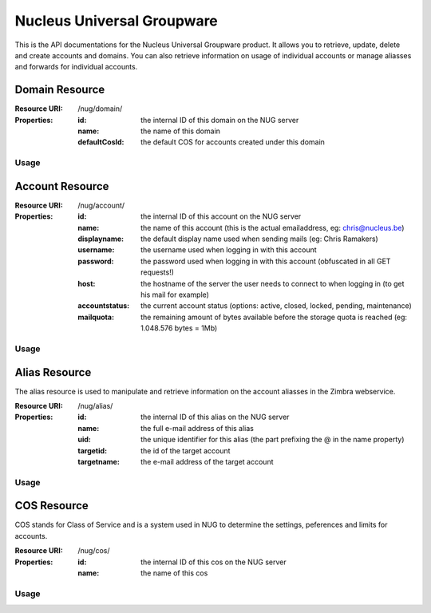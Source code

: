 Nucleus Universal Groupware
===========================

This is the API documentations for the Nucleus Universal Groupware product. It allows you to retrieve, update, delete and create accounts and domains. You can also retrieve information on usage of individual accounts or manage aliasses and forwards for individual accounts.

Domain Resource
-----------------

:Resource URI: /nug/domain/
:Properties:
   :id: the internal ID of this domain on the NUG server
   :name: the name of this domain
   :defaultCosId: the default COS for accounts created under this domain

Usage
*****

.. http:method:: GET /nug/domain/

   Retrieve a list of all domains available on the server

   :response OK 200: succesfully retrieved a list of domains

   :Request:
      .. code-block:: http

         GET /nug/domain/ HTTP/1.1
         Host: http://data.nucleus.be
         Connection: close

   :Response:

      .. code-block:: json

         [{
             "id": "d60c6cbc-6c53-456e-ad3d-3b75117cbc64",
             "defaultCosId": null,
             "name": "chris.be",
             "uri": "\/nug\/domain\/d60c6cbc-6c53-456e-ad3d-3b75117cbc64\/",
             "subresources": {
                 "account_list": "\/nug\/domain\/d60c6cbc-6c53-456e-ad3d-3b75117cbc64\/account\/"
             }
         }, {
             "id": "9f61f68f-fcd2-460e-8098-de01d250b5df",
             "defaultCosId": "e00428a1-0c00-11d9-836a-000d93afea2a",
             "name": "mail.webruimte.eu",
             "uri": "\/nug\/domain\/9f61f68f-fcd2-460e-8098-de01d250b5df\/",
             "subresources": {
                 "account_list": "\/nug\/domain\/9f61f68f-fcd2-460e-8098-de01d250b5df\/account\/",
                 "default_cos": "\/nug\/cos\/e00428a1-0c00-11d9-836a-000d93afea2a"
             }
         }, {
             "id": "156fe7f9-bb1e-4134-9bc4-47177ecad66d",
             "defaultCosId": "e00428a1-0c00-11d9-836a-000d93afea2a",
             "name": "nucleus.be",
             "uri": "\/nug\/domain\/156fe7f9-bb1e-4134-9bc4-47177ecad66d\/",
             "subresources": {
                 "account_list": "\/nug\/domain\/156fe7f9-bb1e-4134-9bc4-47177ecad66d\/account\/",
                 "default_cos": "\/nug\/cos\/e00428a1-0c00-11d9-836a-000d93afea2a"
             }
         }]

.. http:method:: POST /nug/domain/

   Create a new domain on the NUG server. The data should be sent as a JSON encoded object
   in the Request body.

   :response Created 201: A domain was successfully created

   :Request:
      .. code-block:: http

         POST /nug/domain/ HTTP/1.1
         Host: http://data.nucleus.be
         Content-type: application/json; charset=UTF-8
         Content-length: 123456
         Connection: close

      .. code-block:: json

         {
            "name"         : "domain.com",
            "defaultCosId" : "a8f379c0-6a0e-48bf-98c7-3e7facb294d3"
         }

      ============= ============ ====
      *Properties*
      ------------- ------------ ----
      Name          Type         Info
      ============= ============ ====
      name          string       **required** The FQDN of the domain
      defaultCosId  string(id)   can be the ID of a COS or ``null``, if ommitted from the request data it will be set to ``null``
      ============= ============ ====

   :Response:
      .. code-block:: json

         {
             "domain": {
                 "id": "4d9c4fbb-4c98-43b8-a10e-21c0959397a7",
                 "defaultCosId": "a8f379c0-6a0e-48bf-98c7-3e7facb294d3",
                 "name": "domain.com",
                 "uri": "\/nug\/domain\/4d9c4fbb-4c98-43b8-a10e-21c0959397a7\/",
                 "subresources": {
                     "account_list": "\/nug\/domain\/4d9c4fbb-4c98-43b8-a10e-21c0959397a7\/account\/"
                 }
             }
         }

.. http:method:: GET /nug/domain/{id}/

   Retrieve detail info on a domain from the NUG server identified by the ``{id}`` path argument.

   :arg string {id}: The domain id on the NUG server

   :Request:
      .. code-block:: http

         GET /nug/domain/d60c6cbc-6c53-456e-ad3d-3b75117cbc64/ HTTP/1.1
         Host: http://data.nucleus.be
         Connection: close

   :Response:
      .. code-block:: json

         {
             "id": "d60c6cbc-6c53-456e-ad3d-3b75117cbc64",
             "defaultCosId": null,
             "name": "chris.be",
             "uri": "\/nug\/domain\/d60c6cbc-6c53-456e-ad3d-3b75117cbc64\/",
             "subresources": {
                 "account_list": "\/nug\/domain\/d60c6cbc-6c53-456e-ad3d-3b75117cbc64\/account\/"
             }
         }

.. http:method:: PUT /nug/domain/{id}/

   Update an existing domain on the NUG server identified by the ``{id}`` path argument. The data should be sent as a JSON encoded object
   in the request body.

   :arg string {id}: The domain id on the NUG server

   :response OK 200: The domain was successfully updated

   :Request:
      .. code-block:: http

         PUT /nug/domain/4d9c4fbb-4c98-43b8-a10e-21c0959397a7/ HTTP/1.1
         Host: http://data.nucleus.be
         Content-type: application/json; charset=UTF-8
         Content-length: 123456
         Connection: close

      .. code-block:: json

         {
            "defaultCosId" : "a8f379c0-6a0e-48bf-98c7-3e7facb294d3"
         }

      ============= ============ ====
      *Properties*
      ------------- ------------ ----
      Name          Type         Info
      ============= ============ ====
      defaultCosId  string(id)   can be the ID of a COS or ``null``, if ommitted from the request data it will be set to ``null``
      ============= ============ ====

      .. note:: A domain's ``name`` is immutable and cannot be changed! If you add it to the request payload it'll be ignored.

   :Response:
      .. code-block:: json

         {
             "domain": {
                 "id": "4d9c4fbb-4c98-43b8-a10e-21c0959397a7",
                 "defaultCosId": "a8f379c0-6a0e-48bf-98c7-3e7facb294d3",
                 "name": "domain.com",
                 "uri": "\/nug\/domain\/4d9c4fbb-4c98-43b8-a10e-21c0959397a7\/",
                 "subresources": {
                     "account_list": "\/nug\/domain\/4d9c4fbb-4c98-43b8-a10e-21c0959397a7\/account\/"
                 }
             }
         }

.. http:method:: DELETE /nug/domain/{id}/

   DELETE an existing domain on the NUG server identified by the ``{id}`` path argument.

   :arg string {id}: The domain id on the NUG server

   :response OK 200: The domain was successfully deleted

   :Request:
      .. code-block:: http

         DELETE /nug/domain/4d9c4fbb-4c98-43b8-a10e-21c0959397a7/ HTTP/1.1
         Host: http://data.nucleus.be
         Connection: close

      .. note:: All domain account should be deleted when a domain is deleted, else the request will return an error with the message
         that the domain isn't empty.

   :Response:
      .. code-block:: json

         {
             "success": true,
             "message": "The domain has been successfully deleted"
         }

.. http:method:: GET /nug/domain/{id}/account/

   Retrieve a list of accounts created for the domain identified by the ``{id}`` path argument.

   :arg string {id}: The domain id on the NUG server

   :Request:
      .. code-block:: http

         GET /nug/domain/156fe7f9-bb1e-4134-9bc4-47177ecad66d/account/ HTTP/1.1
         Host: http://data.nucleus.be
         Connection: close

   :Response:
      .. code-block:: json

         [{
             "id": "8282b006-cc43-4cde-86e8-87a4cf1c5f19",
             "name": "chris@nucleus.be",
             "displayname": null,
             "username": "chris",
             "password": "VALUE-BLOCKED",
             "host": "mail.webruimte.eu",
             "accountstatus": "active",
             "mailquota": "524288000",
             "uri": "\/nug\/account\/8282b006-cc43-4cde-86e8-87a4cf1c5f19\/"
         }, {
             "id": "d8114538-f9cf-4448-9b40-349f7a652391",
             "name": "info@nucleus.be",
             "displayname": "Ramakers",
             "username": "info",
             "password": null,
             "host": "mail.webruimte.eu",
             "accountstatus": "active",
             "mailquota": "524288000",
             "uri": "\/nug\/account\/d8114538-f9cf-4448-9b40-349f7a652391\/"
         }]

Account Resource
----------------

:Resource URI: /nug/account/
:Properties:
   :id: the internal ID of this account on the NUG server
   :name: the name of this account (this is the actual emailaddress, eg: chris@nucleus.be)
   :displayname: the default display name used when sending mails (eg: Chris Ramakers)
   :username: the username used when logging in with this account
   :password: the password used when logging in with this account (obfuscated in all GET requests!)
   :host: the hostname of the server the user needs to connect to when logging in (to get his mail for example)
   :accountstatus: the current account status (options: active, closed, locked, pending, maintenance)
   :mailquota: the remaining amount of bytes available before the storage quota is reached (eg: 1.048.576 bytes = 1Mb)

Usage
*****

.. http:method:: GET /nug/account/

   Retrieve a list of all accounts in the system

   :Request:
      .. code-block:: http

         GET /nug/account/ HTTP/1.1
         Host: http://data.nucleus.be
         Connection: closes

   :Response:
      .. code-block:: json

         [{
             "id": "18fb081f-8fcd-4843-ab97-a5f4ee97fc90",
             "name": "admin@mail.webruimte.eu",
             "displayname": null,
             "username": "admin",
             "password": "VALUE-BLOCKED",
             "host": "mail.webruimte.eu",
             "accountstatus": "active",
             "mailquota": "524288000",
             "uri": "\/nug\/account\/18fb081f-8fcd-4843-ab97-a5f4ee97fc90\/"
         }, {
             "id": "7ab4e5f5-f6a4-47bb-be18-e12b4b092a67",
             "name": "chris@mail.webruimte.eu",
             "displayname": "Chris Ramakers",
             "username": "chris",
             "password": "VALUE-BLOCKED",
             "host": "mail.webruimte.eu",
             "accountstatus": "active",
             "mailquota": "524288000",
             "uri": "\/nug\/account\/7ab4e5f5-f6a4-47bb-be18-e12b4b092a67\/"
         }, {
             "id": "8282b006-cc43-4cde-86e8-87a4cf1c5f19",
             "name": "chris@nucleus.be",
             "displayname": null,
             "username": "chris",
             "password": "VALUE-BLOCKED",
             "host": "mail.webruimte.eu",
             "accountstatus": "active",
             "mailquota": "524288000",
             "uri": "\/nug\/account\/8282b006-cc43-4cde-86e8-87a4cf1c5f19\/"
         }]

.. http:method:: POST /nug/account/

   Create a new account on the server

   .. note:: The name passed in the payload should contain a domain name that exists on the server!

   :Request:
      .. code-block:: http

         POST /nug/account/ HTTP/1.1
         Host: http://data.nucleus.be
         Content-type: application/json; charset=UTF-8
         Content-length: 123456
         Connection: close

      .. code-block:: json

         {
             "name"          : "sales@nucleus.be",
             "displayname"   : "Nucleus Sales Dept.",
             "password"      : "foobar",
             "accountstatus" : "active",
             "mailquota"     : 102400
         }

      ============= ============ ====
      *Properties*
      ------------- ------------ ----
      Name          Type         Info
      ============= ============ ====
      name          string       **required** The full emailaddress for the new account (the domain must exist on the NUG server!)
      displayname   string       The full name of the account user (eg: John Doe)
      password      string       **required** The plain text password to use when logging in with the account
      accountstatus string       The initial account status (options: active, closed, locked, pending, maintenance)
      mailquota     integer      The maximum mailbox size in bytes (1.048.576 bytes = 1Mb). If this value is omitted the domain default COS will be applied.
      ============= ============ ====

   :Response:
      .. code-block:: json

         {
             "account": {
                 "id": "e3380d28-ba9d-4704-bcf6-d48e163d1d1e",
                 "name": "sales@nucleus.be",
                 "displayname": "Nucleus Sales Dept.",
                 "username": "sales",
                 "password": "VALUE-BLOCKED",
                 "host": "mail.webruimte.eu",
                 "accountstatus": "active",
                 "mailquota": "102400",
                 "uri": "\/nug\/account\/e3380d28-ba9d-4704-bcf6-d48e163d1d1e\/"
             }
         }

.. http:method:: GET /nug/account/{id}/

   Retrieve the details of a single account identified by the  ``{id}`` path argument.

   :arg string {id}: The account id on the NUG server

   :Request:
      .. code-block:: http

         GET /nug/account/092dfe48-9503-4bbc-b891-1e4206b9b1cd/ HTTP/1.1
         Host: http://data.nucleus.be
         Connection: close

   :Response:
      .. code-block:: json

         {
             "id": "092dfe48-9503-4bbc-b891-1e4206b9b1cd",
             "name": "mattias@mail.webruimte.eu",
             "displayname": "Mattias Geniar",
             "username": "mattias",
             "password": "VALUE-BLOCKED",
             "host": "mail.webruimte.eu",
             "accountstatus": "active",
             "mailquota": "524288000",
             "uri": "\/nug\/account\/092dfe48-9503-4bbc-b891-1e4206b9b1cd\/"
         }

.. http:method:: PUT /nug/account/{id}/

   Update a single account identified by the  ``{id}`` path argument.

   :arg string {id}: The account id on the NUG server

   :response OK 200: The account was successfully updated

   :Request:
      .. code-block:: http

         PUT /nug/account/7ab4e5f5-f6a4-47bb-be18-e12b4b092a67/ HTTP/1.1
         Host: http://data.nucleus.be
         Content-type: application/json; charset=UTF-8
         Content-length: 123456
         Connection: close

      .. code-block:: json

         {
             "displayname"   : "Chris Ramakers",
             "accountstatus" : "active",
             "mailquota"     : 524288000
         }

      ============= ============ ====
      *Properties*
      ------------- ------------ ----
      Name          Type         Info
      ============= ============ ====
      displayname   string       The full name of the account user (eg: John Doe)
      accountstatus string (req) The initial account status (options: active, closed, locked, pending, maintenance)
      mailquota     integer      The maximum mailbox size in bytes (1.048.576 bytes = 1Mb)
      ============= ============ ====

      .. note:: When updating an account the accountstatus is a required parameter and cannot be ommitted in the request!

   :Response:
      .. code-block:: json

         {
             "account": {
                 "id": "7ab4e5f5-f6a4-47bb-be18-e12b4b092a67",
                 "name": "chris@nucleus.be",
                 "displayname": "Chris Ramakers",
                 "username": "chris",
                 "password": "VALUE-BLOCKED",
                 "host": "mail.webruimte.eu",
                 "accountstatus": "active",
                 "mailquota": "524288000",
                 "uri": "\/nug\/account\/7ab4e5f5-f6a4-47bb-be18-e12b4b092a67\/"
             }
         }


.. http:method:: DELETE /nug/account/{id}/

   DELETE an existing account on the NUG server identified by the ``{id}`` path argument.

   :arg string {id}: The account id on the NUG server

   :response OK 200: The account was successfully deleted

   :Request:
      .. code-block:: http

         DELETE /nug/account/092dfe48-9503-4bbc-b891-1e4206b9b1cd/ HTTP/1.1
         Host: http://data.nucleus.be
         Connection: close

   :Response:
      .. code-block:: json

         {
             "success": true,
             "message": "The account has been successfully deleted"
         }

.. http:method:: GET /nug/account/{id}/quota/

   Retrieve the quota usage and limit of a single account identified by the  ``{id}`` path argument.

   :arg string {id}: The account id on the NUG server

   :Request:
      .. code-block:: http

         GET /nug/account/092dfe48-9503-4bbc-b891-1e4206b9b1cd/quota/ HTTP/1.1
         Host: http://data.nucleus.be
         Connection: close

   :Response:
      .. code-block:: json

         {
             "limit":52428800,
             "used":3743810
         }

.. http:method:: GET /nug/account/{id}/alias/

   Retrieve the list of aliasses of a single account identified by the  ``{id}`` path argument.

   :arg string {id}: The account id on the NUG server

   :Request:
      .. code-block:: http

         GET /nug/account/092dfe48-9503-4bbc-b891-1e4206b9b1cd/alias/ HTTP/1.1
         Host: http://data.nucleus.be
         Connection: close

   :Response:
      .. code-block:: json

         [
             {
                 "id":"3f35eec5-f23a-4cff-97b3-b8f09d9734ea",
                 "name":"chris.ramakers@nucleus.be",
                 "uid":"chris.ramakers",
                 "targetname":"chris@nucleus.be",
                 "targetid":"7ab4e5f5-f6a4-47bb-be18-e12b4b092a67",
                 "uri":"\/nug\/alias\/3f35eec5-f23a-4cff-97b3-b8f09d9734ea\/",
                 "subresources":
                 {
                     "target":"\/nug\/account\/7ab4e5f5-f6a4-47bb-be18-e12b4b092a67\/"
                 }
             },
             {
                 "id":"50542f55-b760-4c60-ae46-9d9b0aa041d4",
                 "name":"chrisramakers@nucleus.be",
                 "uid":"chrisramakers",
                 "targetname":"chris@nucleus.be",
                 "targetid":"7ab4e5f5-f6a4-47bb-be18-e12b4b092a67",
                 "uri":"\/nug\/alias\/50542f55-b760-4c60-ae46-9d9b0aa041d4\/",
                 "subresources":
                 {
                     "target":"\/nug\/account\/7ab4e5f5-f6a4-47bb-be18-e12b4b092a67\/"
                 }
             }
         ]

Alias Resource
--------------

The alias resource is used to manipulate and retrieve information on the account aliasses in the Zimbra webservice.

:Resource URI: /nug/alias/
:Properties:
   :id: the internal ID of this alias on the NUG server
   :name: the full e-mail address of this alias
   :uid: the unique identifier for this alias (the part prefixing the @ in the name property)
   :targetid: the id of the target account
   :targetname: the e-mail address of the target account

Usage
*****

.. http:method:: GET /nug/alias/{id}/

   Retrieve the details about a specific alias identified by the  ``{id}`` path argument.

   :arg string {id}: The alias id on the NUG server

   :Request:
      .. code-block:: http

         GET /nug/alias/38832707-17ad-4466-b4de-3d077cf2b286/ HTTP/1.1
         Host: http://data.nucleus.be
         Connection: close

   :Response:
      .. code-block:: json

         {
             "id": "38832707-17ad-4466-b4de-3d077cf2b286",
             "name": "christ@mail.webruimte.eu",
             "uid": "christ",
             "targetname": "chris@mail.webruimte.eu",
             "targetid": "7ab4e5f5-f6a4-47bb-be18-e12b4b092a67",
             "uri": "\/nug\/alias\/38832707-17ad-4466-b4de-3d077cf2b286\/",
             "subresources": {
                 "target": "\/nug\/account\/7ab4e5f5-f6a4-47bb-be18-e12b4b092a67\/"
             }
         }


.. http:method:: POST /nug/alias/

   Create a new alias on the server

   .. note:: The name passed in the payload data should contain a domain name that exists on the server! More importantly the domain used in the name should be the same as
             the domain that the target account belongs to!

   :response Created 201: The alias was successfully created

   :Request:
      .. code-block:: http

         POST /nug/account/ HTTP/1.1
         Host: http://data.nucleus.be
         Content-type: application/json; charset=UTF-8
         Content-length: 123456
         Connection: close

      .. code-block:: json

         {
             "name"     : "chrisramakers@nucleus.be",
             "targetid" : "7ab4e5f5-f6a4-47bb-be18-e12b4b092a67",
         }

      ============= ============ ====
      *Properties*
      ------------- ------------ ----
      Name          Type         Info
      ============= ============ ====
      name          string       **required** The full emailaddress for the new alias (the domain must exist on the NUG server and be the same as the domain of the target account!)
      targetid      string       **required** The id of the target account this alias will point to
      ============= ============ ====

   :Response:
      .. code-block:: json

         {
             "success": true
         }

      .. note:: The system does not return information on the created alias, yet when success:true or the HTTP Statuscode 201 is returned as response you can assume the
                alias has been successfully created, this is a limitation of the Zimbra server, not our data api!


.. http:method:: DELETE /nug/alias/{id}/

   DELETE an existing account alias on the NUG server identified by the ``{id}`` path argument.

   :arg string {id}: The alias id on the NUG server

   :response OK 200: The alias was successfully deleted

   :Request:
      .. code-block:: http

         DELETE /nug/alias/18889d02-2fde-4796-9979-7688ee5062d2/ HTTP/1.1
         Host: http://data.nucleus.be
         Connection: close

   :Response:
      .. code-block:: json

         {
             "success": true,
             "message": "The alias has been successfully deleted"
         }

COS Resource
------------

COS stands for Class of Service and is a system used in NUG to determine the settings, peferences and limits for accounts.

:Resource URI: /nug/cos/
:Properties:
   :id: the internal ID of this cos on the NUG server
   :name: the name of this cos

Usage
*****

.. http:method:: GET /nug/cos/

   Retrieve a list of available COS'es from the NUG server

   :Request:
      .. code-block:: http

         GET /nug/cos/ HTTP/1.1
         Host: http://data.nucleus.be
         Connection: close

   :Response:
      .. code-block:: json

         [{
             "id": "a8f379c0-6a0e-48bf-98c7-3e7facb294d3",
             "name": "bronze",
             "uri": "\/nug\/cos\/a8f379c0-6a0e-48bf-98c7-3e7facb294d3\/"
         }, {
             "id": "e00428a1-0c00-11d9-836a-000d93afea2a",
             "name": "default",
             "uri": "\/nug\/cos\/e00428a1-0c00-11d9-836a-000d93afea2a\/"
         }]

.. http:method:: GET /nug/cos/{id}/

   Retrieve the details about a specific COS identified by the  ``{id}`` path argument.

   :arg string {id}: The COS id on the NUG server

   :Request:
      .. code-block:: http

         GET /nug/cos/a8f379c0-6a0e-48bf-98c7-3e7facb294d3/ HTTP/1.1
         Host: http://data.nucleus.be
         Connection: close

   :Response:
      .. code-block:: json

         {
             "id": "a8f379c0-6a0e-48bf-98c7-3e7facb294d3",
             "name": "bronze",
             "uri": "\/nug\/cos\/a8f379c0-6a0e-48bf-98c7-3e7facb294d3\/"
         }
